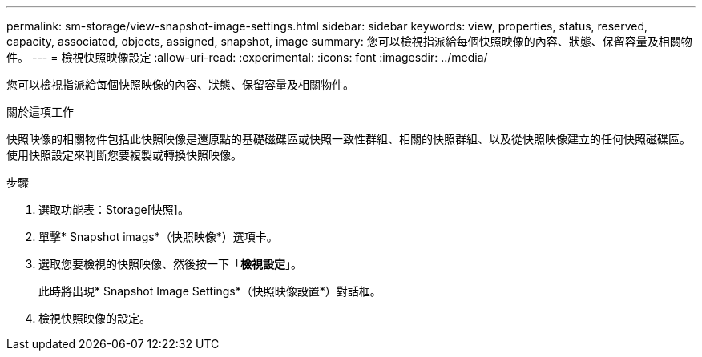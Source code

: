 ---
permalink: sm-storage/view-snapshot-image-settings.html 
sidebar: sidebar 
keywords: view, properties, status, reserved, capacity, associated, objects, assigned, snapshot, image 
summary: 您可以檢視指派給每個快照映像的內容、狀態、保留容量及相關物件。 
---
= 檢視快照映像設定
:allow-uri-read: 
:experimental: 
:icons: font
:imagesdir: ../media/


[role="lead"]
您可以檢視指派給每個快照映像的內容、狀態、保留容量及相關物件。

.關於這項工作
快照映像的相關物件包括此快照映像是還原點的基礎磁碟區或快照一致性群組、相關的快照群組、以及從快照映像建立的任何快照磁碟區。使用快照設定來判斷您要複製或轉換快照映像。

.步驟
. 選取功能表：Storage[快照]。
. 單擊* Snapshot imags*（快照映像*）選項卡。
. 選取您要檢視的快照映像、然後按一下「*檢視設定*」。
+
此時將出現* Snapshot Image Settings*（快照映像設置*）對話框。

. 檢視快照映像的設定。

